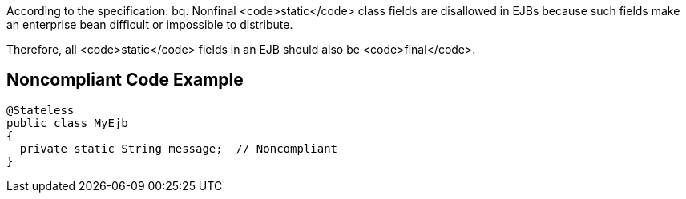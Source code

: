 According to the specification:
bq. Nonfinal <code>static</code> class fields are disallowed in EJBs because such fields make an enterprise bean difficult or impossible to distribute.

Therefore, all <code>static</code> fields in an EJB should also be <code>final</code>.


== Noncompliant Code Example

----
@Stateless
public class MyEjb
{
  private static String message;  // Noncompliant
}
----

